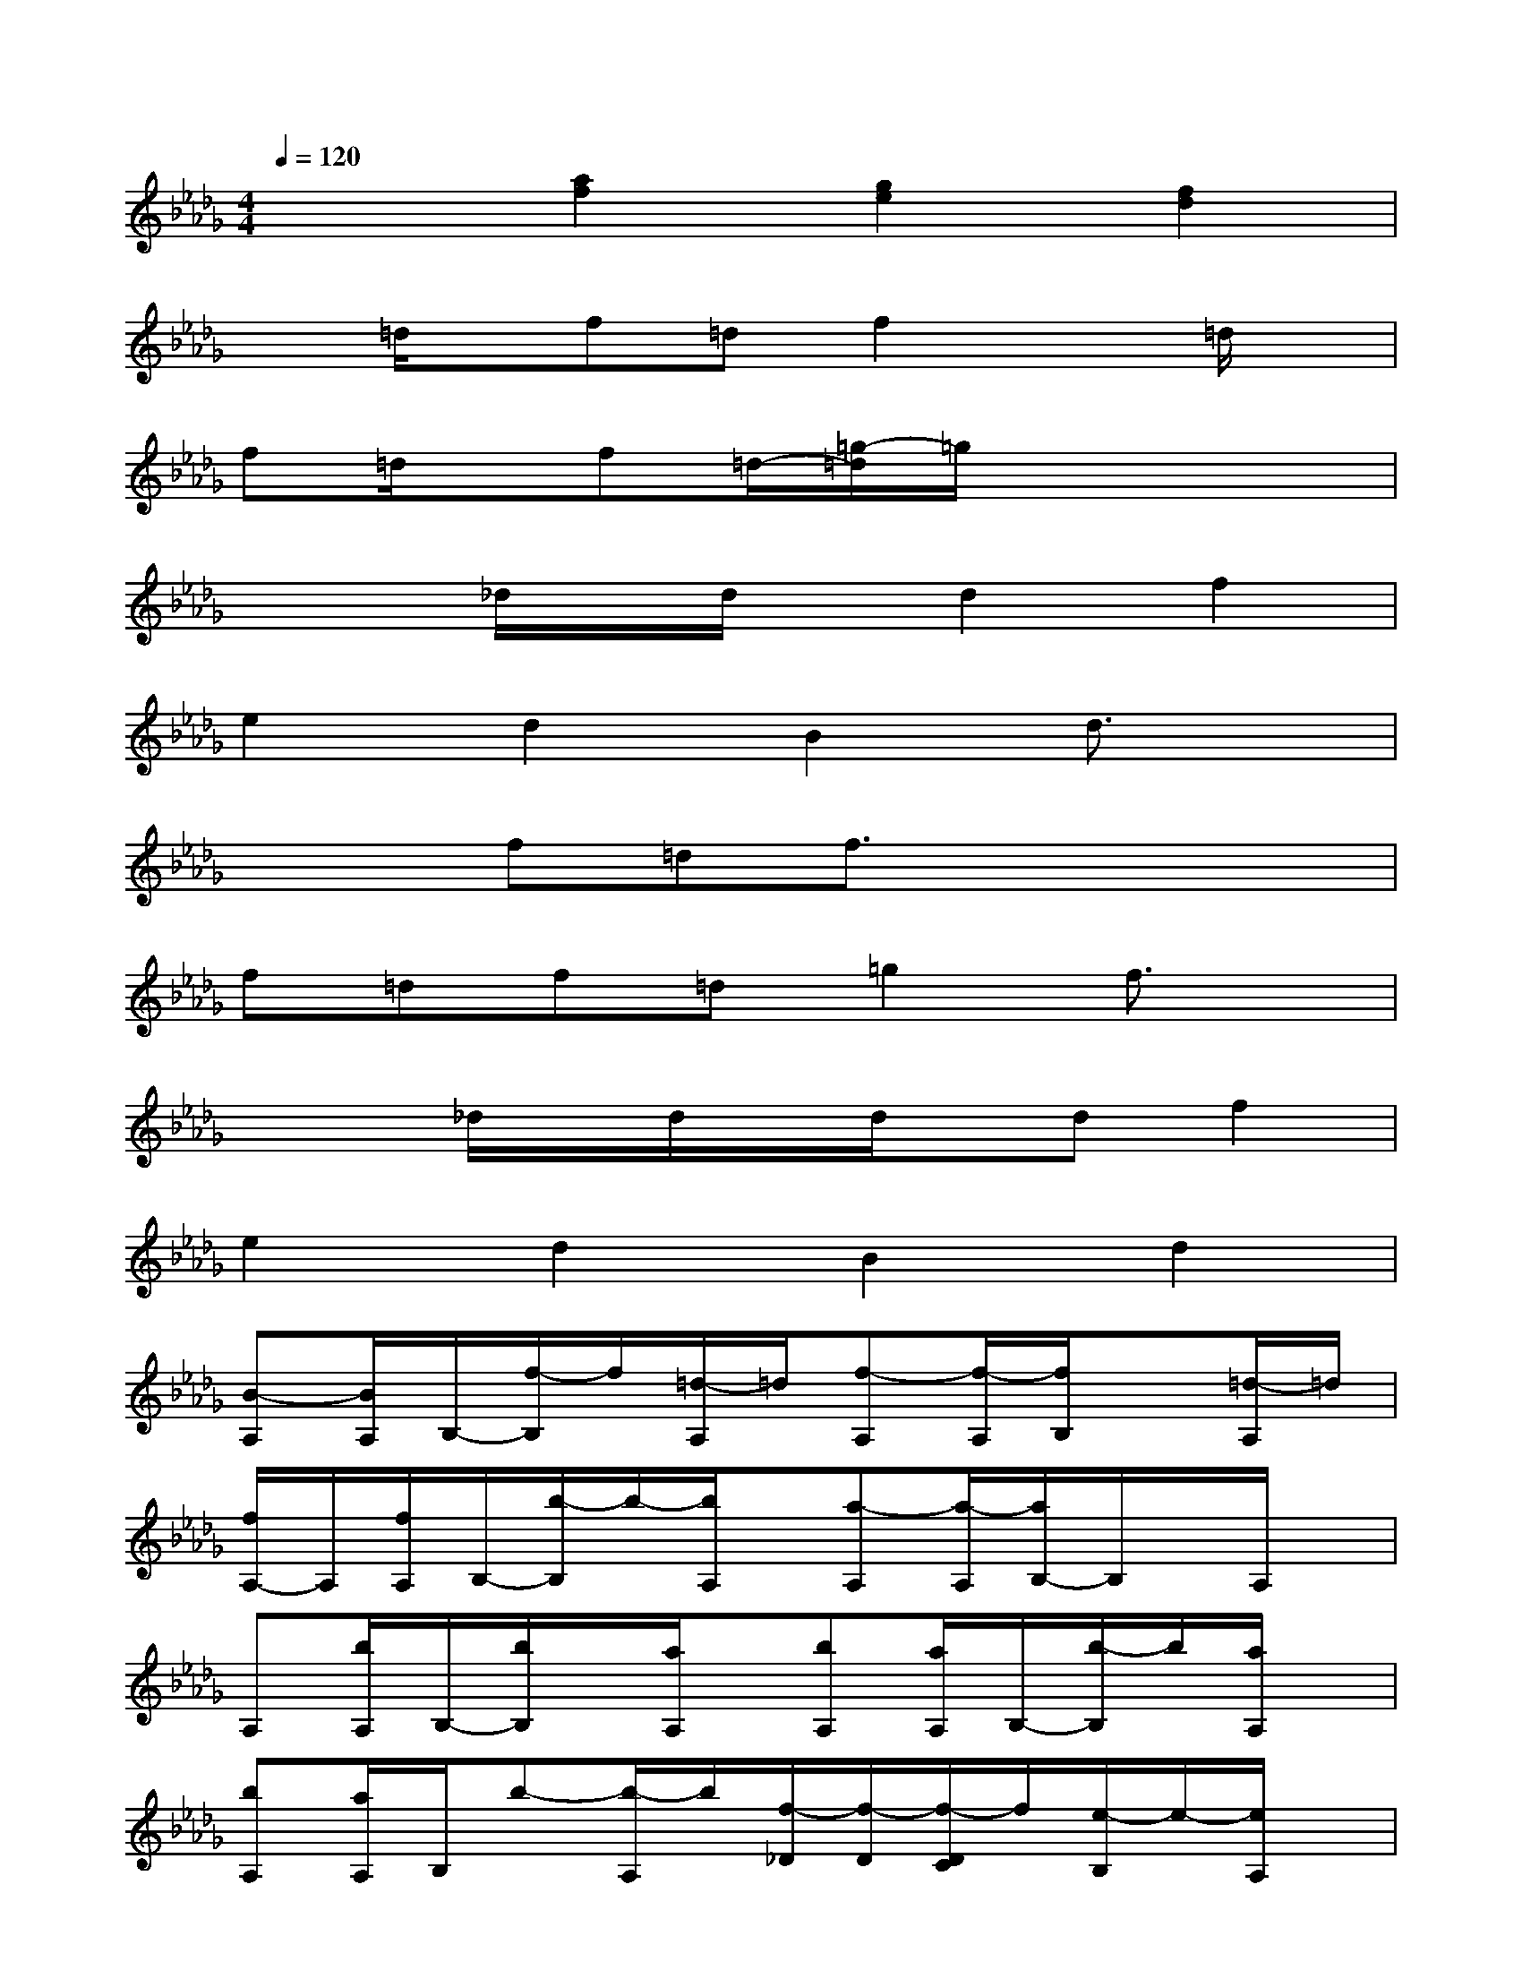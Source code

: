 X:1
T:
M:4/4
L:1/8
Q:1/4=120
K:Db%5flats
V:1
x2[a2f2][g2e2][f2d2]|
x=d/2x/2f=df2x=d/2x/2|
f=d/2x/2f=d/2-[=g/2-=d/2]=g/2x3x/2|
x2_d/2x/2d/2x/2d2f2|
e2d2B2d3/2x/2|
x2f=df3/2x2x/2|
f=df=d=g2f3/2x/2|
x2_d/2x/2d/2x/2d/2x/2df2|
e2d2B2d2|
[B-A,][B/2A,/2]B,/2-[f/2-B,/2]f/2[=d/2-A,/2]=d/2[f-A,][f/2-A,/2][f/2B,/2]x[=d/2-A,/2]=d/2|
[f/2A,/2-]A,/2[f/2A,/2]B,/2-[b/2-B,/2]b/2-[b/2A,/2]x/2[a-A,][a/2-A,/2][a/2B,/2-]B,/2x/2A,/2x/2|
A,[b/2A,/2]B,/2-[b/2B,/2]x/2[a/2A,/2]x/2[bA,][a/2A,/2]B,/2-[b/2-B,/2]b/2[a/2A,/2]x/2|
[bA,][a/2A,/2]B,/2b-[b/2-A,/2]b/2[f/2-_D/2][f/2-D/2][f/2-D/2C/2]f/2[e/2-B,/2]e/2-[e/2A,/2]x/2|
A,[f/2A,/2]B,/2-[f/2-B,/2]f/2[=d/2-A,/2]=d/2[f-A,][f/2-A,/2][f/2B,/2-]B,/2x/2A,/2x/2|
[b/2-f/2A,/2-][b/2A,/2][=g/2=d/2A,/2]B,/2-[b/2-f/2B,/2]b/2[=g/2-=d/2A,/2]=g/2[c'-=g-A,][c'/2-=g/2-A,/2][c'/2=g/2B,/2][b-f-][b/2f/2-A,/2]f/2|
A,A,/2B,/2_d/2x/2[d/2A,/2]x/2[d-A,][d/2-A,/2][d/2B,/2]f-[f/2A,/2]x/2